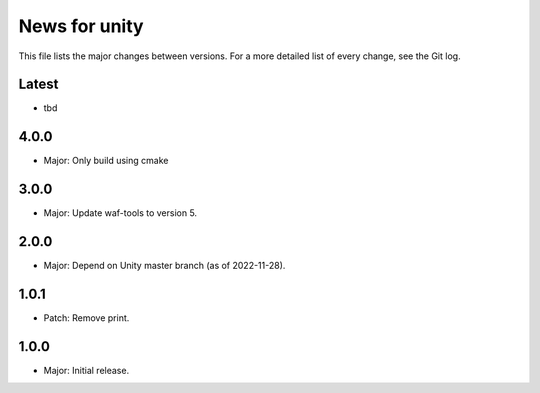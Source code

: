 News for unity
==============

This file lists the major changes between versions. For a more detailed list
of every change, see the Git log.

Latest
------
* tbd

4.0.0
-----
* Major: Only build using cmake

3.0.0
-----
* Major: Update waf-tools to version 5.

2.0.0
-----
* Major: Depend on Unity master branch (as of 2022-11-28).

1.0.1
-----
* Patch: Remove print.

1.0.0
-----
* Major: Initial release.

